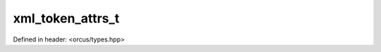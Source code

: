 xml_token_attrs_t
=================

Defined in header: <orcus/types.hpp>

.. doxygentypedef:: orcus::xml_token_attrs_t